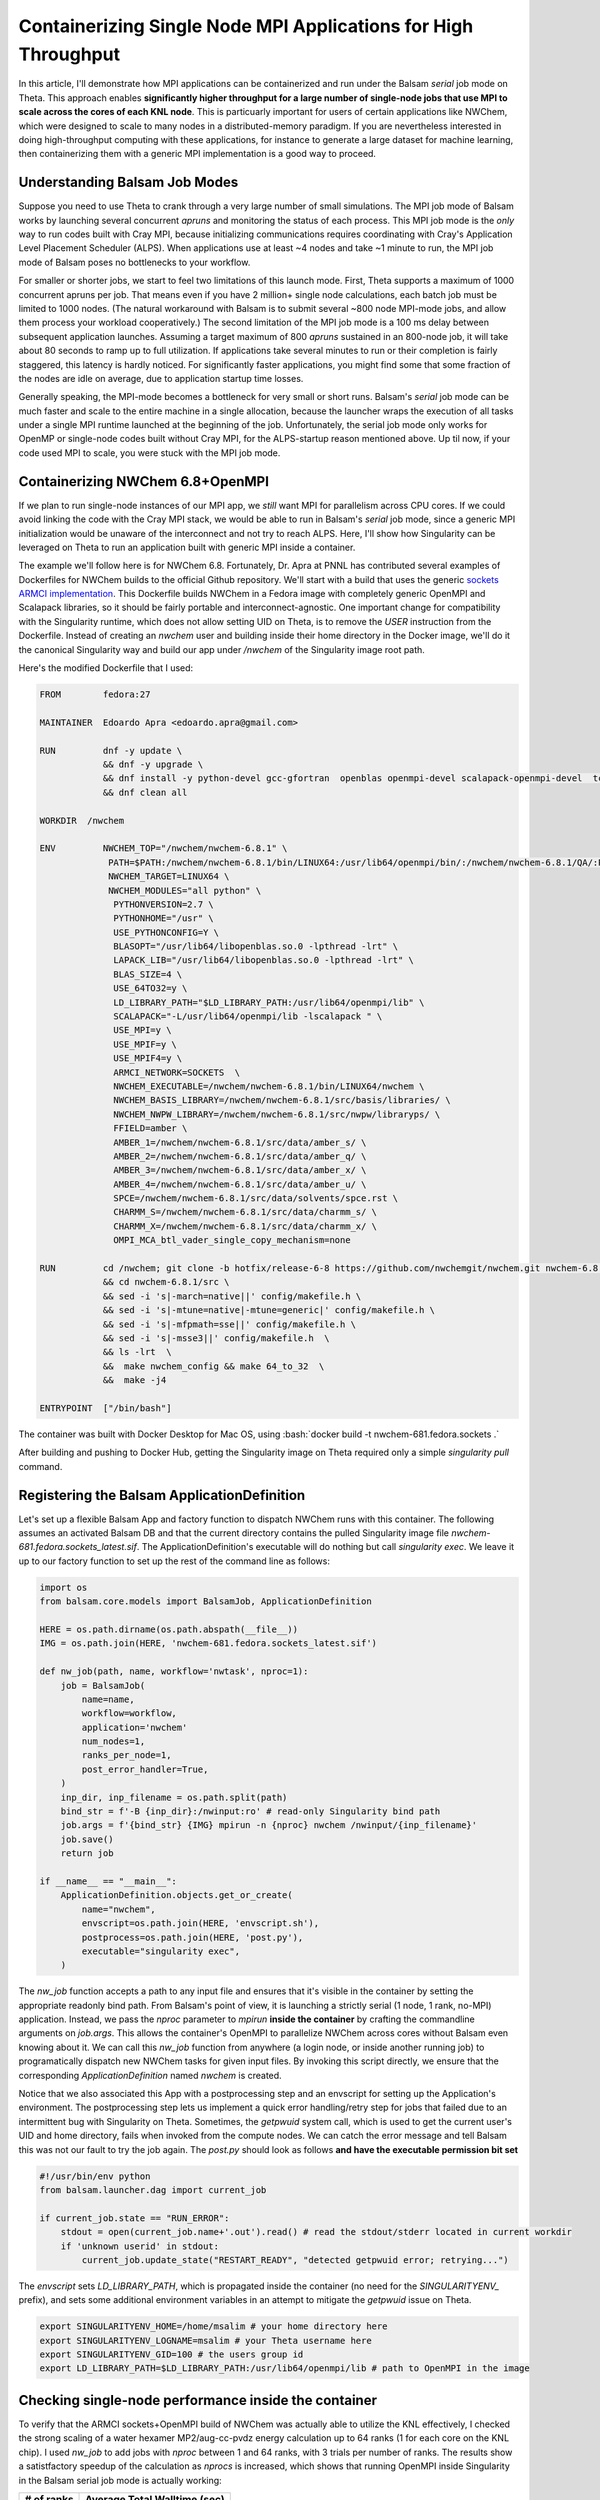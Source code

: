 Containerizing Single Node MPI Applications for High Throughput
===============================================================

In this article, I'll demonstrate how MPI applications can be containerized and
run under the Balsam `serial` job mode on Theta. This approach enables
**significantly higher throughput for a large number of single-node jobs that
use MPI to scale across the cores of each KNL node**. This is particuarly
important for users of certain applications like NWChem, which were designed to
scale to many nodes in a distributed-memory paradigm. If you are nevertheless
interested in doing high-throughput computing with these applications, for
instance to generate a large dataset for machine learning, then containerizing
them with a generic MPI implementation is a good way to proceed.

Understanding Balsam Job Modes
--------------------------------
Suppose you need to use Theta to crank through a very large number of small
simulations. The MPI job mode of Balsam works by launching several concurrent
`apruns` and monitoring the status of each process.  This MPI job mode is the
*only* way to run codes built with Cray MPI, because initializing
communications requires coordinating with Cray's Application Level Placement
Scheduler (ALPS).  When applications use at least ~4 nodes and take ~1 minute
to run, the MPI job mode of Balsam poses no bottlenecks to your workflow. 

For smaller or shorter jobs, we start to feel two limitations of this launch
mode.  First, Theta supports a maximum of 1000 concurrent apruns per job.  That
means even if you have 2 million+ single node calculations, each batch job
must be limited to 1000 nodes. (The natural workaround with Balsam is to submit several
~800 node MPI-mode jobs, and allow them process your workload cooperatively.)
The second limitation of the MPI job mode is a 100 ms delay between subsequent
application launches.  Assuming a target maximum of 800 `apruns` sustained in an
800-node job, it will take about 80 seconds to ramp up to full utilization. If
applications take several minutes to run or their completion is fairly
staggered, this latency is hardly noticed. For significantly faster
applications, you might find some that some fraction of the nodes are 
idle on average, due to application startup time losses.  

Generally speaking, the MPI-mode becomes a bottleneck for very small or short
runs. Balsam's `serial` job mode can be much faster and scale to the entire
machine in a single allocation, because the launcher wraps the execution of all
tasks under a single MPI runtime launched at the beginning of the job.
Unfortunately, the serial job mode only works for OpenMP or single-node codes
built without Cray MPI, for the ALPS-startup reason mentioned above. Up til now,
if your code used MPI to scale, you were stuck with the MPI job mode.

Containerizing NWChem 6.8+OpenMPI
--------------------------------------
If we plan to run single-node instances of our MPI app, we *still* want MPI for
parallelism across CPU cores. If we could avoid linking the code with the Cray
MPI stack, we would be able to run in Balsam's `serial` job mode, since a
generic MPI initialization would be unaware of the interconnect and not try to
reach ALPS. Here, I'll show how Singularity can be leveraged on Theta to run
an application built with generic MPI inside a container.

The example we'll follow here is for NWChem 6.8. Fortunately, Dr. Apra at PNNL
has contributed several examples of Dockerfiles for NWChem builds to the
official Github repository. We'll start with a build that uses the generic `sockets ARMCI
implementation <https://github.com/nwchemgit/nwchem-dockerfiles/blob/master/nwchem-681.fedora.sockets/Dockerfile>`_.
This Dockerfile builds NWChem in a Fedora image with completely generic OpenMPI and
Scalapack libraries, so it should be fairly portable and interconnect-agnostic.
One important change for compatibility with the Singularity runtime, which does
not allow setting UID on Theta, is to remove the `USER` instruction from the
Dockerfile. Instead of creating an `nwchem` user and building inside their home
directory in the Docker image, we'll do it the canonical Singularity way and 
build our app under `/nwchem` of the Singularity image root path. 

Here's the modified Dockerfile that I used:

.. code-block:: bash

    FROM        fedora:27

    MAINTAINER  Edoardo Apra <edoardo.apra@gmail.com>

    RUN         dnf -y update \  
                && dnf -y upgrade \
                && dnf install -y python-devel gcc-gfortran  openblas openmpi-devel scalapack-openmpi-devel  tcsh openssh-clients which bzip2 patch make perl  findutils hostname git \
                && dnf clean all

    WORKDIR  /nwchem

    ENV         NWCHEM_TOP="/nwchem/nwchem-6.8.1" \
                 PATH=$PATH:/nwchem/nwchem-6.8.1/bin/LINUX64:/usr/lib64/openmpi/bin/:/nwchem/nwchem-6.8.1/QA/:PATH \
                 NWCHEM_TARGET=LINUX64 \
                 NWCHEM_MODULES="all python" \
                  PYTHONVERSION=2.7 \
                  PYTHONHOME="/usr" \
                  USE_PYTHONCONFIG=Y \
                  BLASOPT="/usr/lib64/libopenblas.so.0 -lpthread -lrt" \
                  LAPACK_LIB="/usr/lib64/libopenblas.so.0 -lpthread -lrt" \
                  BLAS_SIZE=4 \
                  USE_64TO32=y \
                  LD_LIBRARY_PATH="$LD_LIBRARY_PATH:/usr/lib64/openmpi/lib" \
                  SCALAPACK="-L/usr/lib64/openmpi/lib -lscalapack " \
                  USE_MPI=y \
                  USE_MPIF=y \
                  USE_MPIF4=y \
                  ARMCI_NETWORK=SOCKETS  \
                  NWCHEM_EXECUTABLE=/nwchem/nwchem-6.8.1/bin/LINUX64/nwchem \
                  NWCHEM_BASIS_LIBRARY=/nwchem/nwchem-6.8.1/src/basis/libraries/ \
                  NWCHEM_NWPW_LIBRARY=/nwchem/nwchem-6.8.1/src/nwpw/libraryps/ \
                  FFIELD=amber \
                  AMBER_1=/nwchem/nwchem-6.8.1/src/data/amber_s/ \
                  AMBER_2=/nwchem/nwchem-6.8.1/src/data/amber_q/ \
                  AMBER_3=/nwchem/nwchem-6.8.1/src/data/amber_x/ \
                  AMBER_4=/nwchem/nwchem-6.8.1/src/data/amber_u/ \
                  SPCE=/nwchem/nwchem-6.8.1/src/data/solvents/spce.rst \
                  CHARMM_S=/nwchem/nwchem-6.8.1/src/data/charmm_s/ \
                  CHARMM_X=/nwchem/nwchem-6.8.1/src/data/charmm_x/ \
                  OMPI_MCA_btl_vader_single_copy_mechanism=none

    RUN         cd /nwchem; git clone -b hotfix/release-6-8 https://github.com/nwchemgit/nwchem.git nwchem-6.8.1 \
                && cd nwchem-6.8.1/src \
                && sed -i 's|-march=native||' config/makefile.h \
                && sed -i 's|-mtune=native|-mtune=generic|' config/makefile.h \
                && sed -i 's|-mfpmath=sse||' config/makefile.h \
                && sed -i 's|-msse3||' config/makefile.h  \
                && ls -lrt  \
                &&  make nwchem_config && make 64_to_32  \
                &&  make -j4

    ENTRYPOINT  ["/bin/bash"]

The container was built with Docker Desktop for Mac OS, using 
:bash:`docker build -t nwchem-681.fedora.sockets .` 

After building and pushing to Docker Hub, getting the Singularity image on Theta required
only a simple `singularity pull` command.

Registering the Balsam ApplicationDefinition
----------------------------------------------
Let's set up a flexible Balsam App and factory function to dispatch NWChem runs
with this container. The following assumes an activated Balsam DB and that the
current directory contains the pulled Singularity image file
`nwchem-681.fedora.sockets_latest.sif`. The ApplicationDefinition's executable
will do nothing but call `singularity exec`.  We leave it up to our factory
function to set up the rest of the command line as follows:

.. code-block:: python

    import os
    from balsam.core.models import BalsamJob, ApplicationDefinition
    
    HERE = os.path.dirname(os.path.abspath(__file__))
    IMG = os.path.join(HERE, 'nwchem-681.fedora.sockets_latest.sif')

    def nw_job(path, name, workflow='nwtask', nproc=1):
        job = BalsamJob(
            name=name,
            workflow=workflow,
            application='nwchem'
            num_nodes=1,
            ranks_per_node=1,
            post_error_handler=True,
        )
        inp_dir, inp_filename = os.path.split(path)
        bind_str = f'-B {inp_dir}:/nwinput:ro' # read-only Singularity bind path
        job.args = f'{bind_str} {IMG} mpirun -n {nproc} nwchem /nwinput/{inp_filename}'
        job.save()
        return job

    if __name__ == "__main__":
        ApplicationDefinition.objects.get_or_create(
            name="nwchem",
            envscript=os.path.join(HERE, 'envscript.sh'),
            postprocess=os.path.join(HERE, 'post.py'),
            executable="singularity exec",
        )

The `nw_job` function accepts a path to any input file and ensures that it's visible in the container
by setting the appropriate readonly bind path. From Balsam's point of view, it is launching a strictly 
serial (1 node, 1 rank, no-MPI) application.  Instead, we pass the `nproc` parameter to `mpirun` **inside 
the container** by crafting the commandline arguments on `job.args`. This allows the container's OpenMPI 
to parallelize NWChem across cores without Balsam even knowing about it. We can call this `nw_job` function
from anywhere (a login node, or inside another running job) to programatically dispatch new NWChem tasks for
given input files. By invoking this script directly, we ensure that the corresponding `ApplicationDefinition`
named `nwchem` is created.

Notice that we also associated this App with a postprocessing step and an envscript for setting up the Application's environment.
The postprocessing step lets us implement a quick error handling/retry step for jobs that failed due to an
intermittent bug with Singularity on Theta. Sometimes, the `getpwuid` system call, which is used to get the current
user's UID and home directory, fails when invoked from the compute nodes. We can catch the error message and tell Balsam this
was not our fault to try the job again. The `post.py` should look as follows **and have the executable permission bit set**

.. code-block:: python

    #!/usr/bin/env python
    from balsam.launcher.dag import current_job

    if current_job.state == "RUN_ERROR":
        stdout = open(current_job.name+'.out').read() # read the stdout/stderr located in current workdir
        if 'unknown userid' in stdout:
            current_job.update_state("RESTART_READY", "detected getpwuid error; retrying...")

The `envscript` sets `LD_LIBRARY_PATH`, which is propagated inside the container (no need for the `SINGULARITYENV_` prefix), and 
sets some additional environment variables in an attempt to mitigate the `getpwuid` issue on Theta.

.. code-block:: bash

    export SINGULARITYENV_HOME=/home/msalim # your home directory here
    export SINGULARITYENV_LOGNAME=msalim # your Theta username here
    export SINGULARITYENV_GID=100 # the users group id
    export LD_LIBRARY_PATH=$LD_LIBRARY_PATH:/usr/lib64/openmpi/lib # path to OpenMPI in the image


Checking single-node performance inside the container
-------------------------------------------------------
To verify that the ARMCI sockets+OpenMPI build of NWChem was actually able to
utilize the KNL effectively, I checked the strong scaling of a water hexamer
MP2/aug-cc-pvdz energy calculation up to 64 ranks (1 for each core on the KNL
chip).  I used `nw_job` to add jobs with `nproc` between 1 and 64 ranks, with 3
trials per number of ranks.  The results show a satistfactory speedup of the
calculation as `nprocs` is increased, which shows that running OpenMPI inside
Singularity in the Balsam serial job mode is actually working:

=============== ==================================
# of ranks       Average Total Walltime (sec)
=============== ==================================
1                     1127
2                     555
4                    287
8                    157
16                   93
32                   64
64                   50
=============== ==================================

If you are paying attention, the strong scaling efficiency drops from 90% at 8
cores to 35% at 64 cores. This is not surprising given the small system size,
completely unoptimized build of NWChem on a MacBook, and no attention paid to
I/O or memory settings in the input file. The important point is that using the
container's OpenMPI to scale on the KNL does provide a signficant and reproducible speedup,
all the way up to 64 ranks. There is certainly room for optimization here. The input file
used for this test is provided below.

.. code-block:: bash

    start h2o_hexamer
    geometry units angstrom
    O         0.803889    0.381762   -1.685143
    H         0.362572   -0.448201   -1.556674
    H         1.668734    0.275528   -1.301550
    O         0.666169   -0.420958    1.707749
    H         0.236843    0.404385    1.523931
    H         0.226003   -1.053183    1.153395
    O         2.996112    0.001740    0.125207
    H         2.356345   -0.159970    0.813642
    H         3.662033   -0.660038    0.206711
    O        -0.847903   -1.777751   -0.469278
    H        -1.654759   -1.281222   -0.344427
    H        -1.091666   -2.653858   -0.718356
    O        -2.898828    0.065636    0.089967
    H        -3.306527    0.037245    0.940083
    H        -2.312757    0.817025    0.097526
    O        -0.655160    1.814997    0.176741
    H        -0.134384    1.449649   -0.543456
    H        -0.526672    2.749233    0.167243
    end
    basis
      * library aug-cc-pvdz
    end
    task mp2 energy

Acheiving throughput on 2048 nodes
----------------------------------------
Finally, you should uncomment `export MPICH_GNI_FORK_MODE=FULLCOPY` in your
Balsam job template in `~/.balsam/job-templates/theta.cobaltscheduler.tmpl`.
This flag mitigates an issue in the Cray MPI stack that arises when Balsam (or
any other application) spawns child processes at scale. You can now populate
your Balsam database with up to *millions* of NWChem tasks, and use `balsam
submit-launch --job-mode=serial` to submit several (up to 20) default queue
jobs with no limit on the number of requested nodes.

I tested the throughput of this setup by populating the Balsam database with
32k identical NWChem jobs. The input deck was for a simple water molecule
MP2/aug-cc-pvdz gradient calculation; a single instance of this calculation
takes about 9 seconds for the container running on the KNL. A 2048 node job was
able to complete 22,765 calculations in 8 minutes without any faults in the
workflow. We can use Balsam to extract the job history metadata and get a quick
look at the throughput of jobs. To get a first look at throughput, the following 
code snippet can be used to trace the number of completed job events over time:

.. code-block:: python

    from matplotlib import pyplot as plt
    from balsam.core import models

    timestamps, num_done = models.throughput_report()
    plt.step(timestamps, num_done, where="post")
    plt.show()

The following bare-bones graph, missing axis labels and all, is obtained from the snippet above:

.. figure:: figs/nwcont-thru.png
    :align: center

    Number of completed tasks versus time. Close to 10,000 tasks were completed in a prior
    test job. This plot is zoomed in on the duration of the 2048 node experiment, in which 
    22,765 tasks completed over an 8 minute span.

Dividing the 16,384 node-minutes by 22,765 completed tasks, the total
node-time per calculation comes to 43 node-seconds. Given that the actual
walltime spent in NWChem is 9 seconds, there is a substantial overhead here.
The loss in efficiency can partially be attributed to the `FULLCOPY` fork mode,
which has a significant impact on subprocess startup time. There is an open
ticket with Cray to look at resolving this issue. We will continue to look at
other potential bottlenecks in the Balsam serial job executor and Singularity
startup time to improve short-task throughput. For the time being and more
realistic problem sizes, this is a promising and already effective option for
running large numbers of single-node MPI calculations at scale with Balsam.
